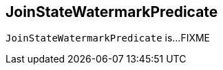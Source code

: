 == [[JoinStateWatermarkPredicate]] JoinStateWatermarkPredicate

`JoinStateWatermarkPredicate` is...FIXME
